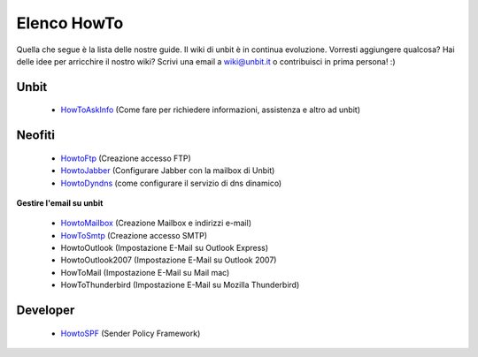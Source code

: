 ------------
Elenco HowTo
------------

Quella che segue è la lista delle nostre guide. Il wiki di unbit è in continua evoluzione. Vorresti aggiungere qualcosa? Hai delle idee per arricchire il nostro wiki? Scrivi una email a wiki@unbit.it o contribuisci in prima persona! :)

Unbit
******

 - `HowToAskInfo </docs/howtoaskinfo>`_ (Come fare per richiedere informazioni, assistenza e altro ad unbit) 

Neofiti
********

 - `HowtoFtp </docs/howtoftp>`_ (Creazione accesso FTP)

 - `HowtoJabber </docs/howtojabber>`_ (Configurare Jabber con la mailbox di Unbit) 

 - `HowtoDyndns </docs/howtodyndns>`_ (come configurare il servizio di dns dinamico) 

**Gestire l'email su unbit**

 - `HowtoMailbox </docs/howtomailbox>`_ (Creazione Mailbox e indirizzi e-mail)

 - `HowToSmtp </docs/howtosmtp>`_ (Creazione accesso SMTP)

 - HowtoOutlook (Impostazione E-Mail su Outlook Express)

 - HowtoOutlook2007 (Impostazione E-Mail su Outlook 2007) 

 - HowToMail (Impostazione E-Mail su Mail mac)

 - HowToThunderbird (Impostazione E-Mail su Mozilla Thunderbird) 


Developer
**********

 - `HowtoSPF </docs/howtospf>`_ (Sender Policy Framework)
